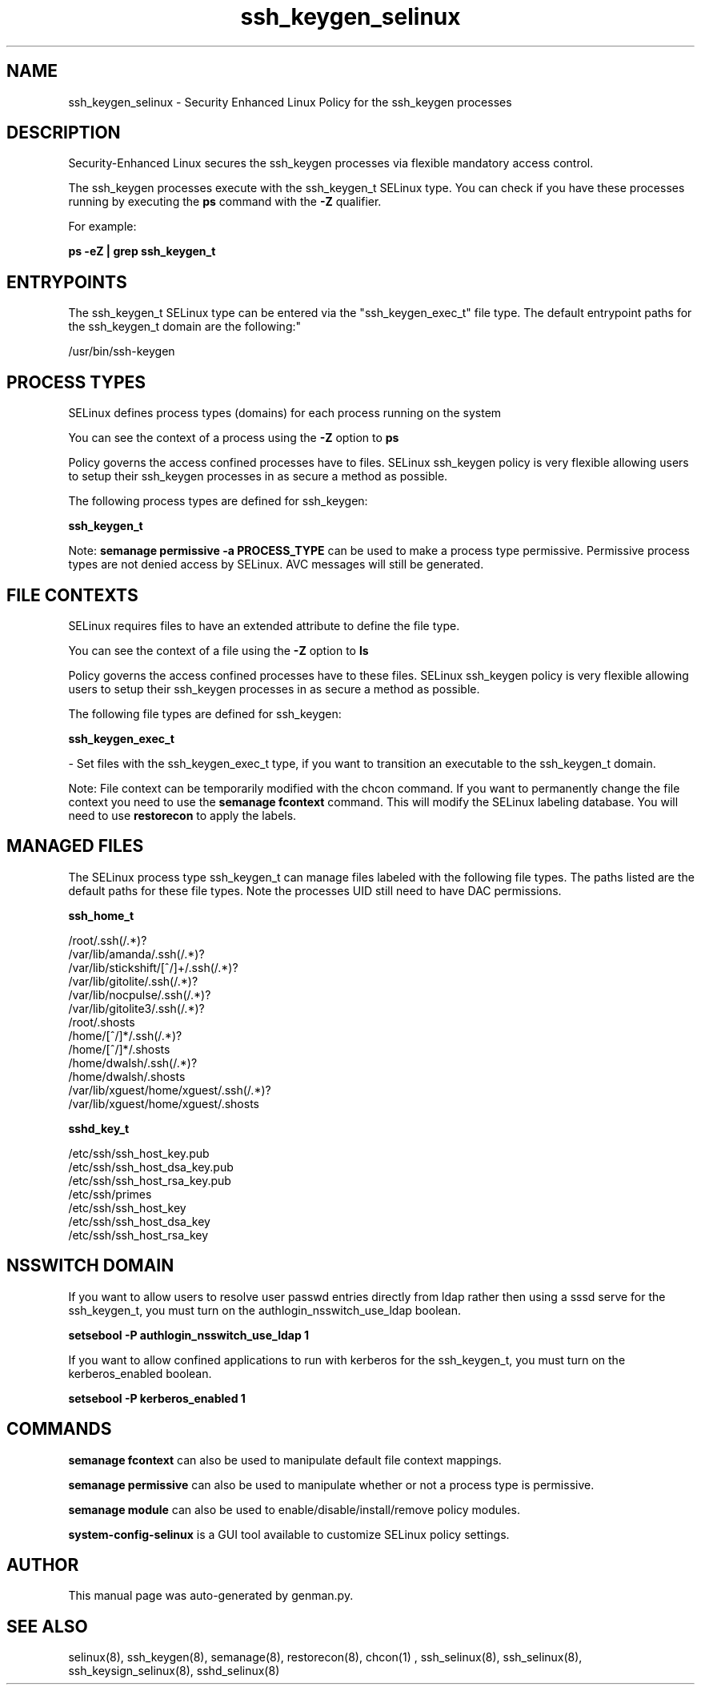.TH  "ssh_keygen_selinux"  "8"  "ssh_keygen" "dwalsh@redhat.com" "ssh_keygen SELinux Policy documentation"
.SH "NAME"
ssh_keygen_selinux \- Security Enhanced Linux Policy for the ssh_keygen processes
.SH "DESCRIPTION"

Security-Enhanced Linux secures the ssh_keygen processes via flexible mandatory access control.

The ssh_keygen processes execute with the ssh_keygen_t SELinux type. You can check if you have these processes running by executing the \fBps\fP command with the \fB\-Z\fP qualifier. 

For example:

.B ps -eZ | grep ssh_keygen_t


.SH "ENTRYPOINTS"

The ssh_keygen_t SELinux type can be entered via the "ssh_keygen_exec_t" file type.  The default entrypoint paths for the ssh_keygen_t domain are the following:"

/usr/bin/ssh-keygen
.SH PROCESS TYPES
SELinux defines process types (domains) for each process running on the system
.PP
You can see the context of a process using the \fB\-Z\fP option to \fBps\bP
.PP
Policy governs the access confined processes have to files. 
SELinux ssh_keygen policy is very flexible allowing users to setup their ssh_keygen processes in as secure a method as possible.
.PP 
The following process types are defined for ssh_keygen:

.EX
.B ssh_keygen_t 
.EE
.PP
Note: 
.B semanage permissive -a PROCESS_TYPE 
can be used to make a process type permissive. Permissive process types are not denied access by SELinux. AVC messages will still be generated.

.SH FILE CONTEXTS
SELinux requires files to have an extended attribute to define the file type. 
.PP
You can see the context of a file using the \fB\-Z\fP option to \fBls\bP
.PP
Policy governs the access confined processes have to these files. 
SELinux ssh_keygen policy is very flexible allowing users to setup their ssh_keygen processes in as secure a method as possible.
.PP 
The following file types are defined for ssh_keygen:


.EX
.PP
.B ssh_keygen_exec_t 
.EE

- Set files with the ssh_keygen_exec_t type, if you want to transition an executable to the ssh_keygen_t domain.


.PP
Note: File context can be temporarily modified with the chcon command.  If you want to permanently change the file context you need to use the 
.B semanage fcontext 
command.  This will modify the SELinux labeling database.  You will need to use
.B restorecon
to apply the labels.

.SH "MANAGED FILES"

The SELinux process type ssh_keygen_t can manage files labeled with the following file types.  The paths listed are the default paths for these file types.  Note the processes UID still need to have DAC permissions.

.br
.B ssh_home_t

	/root/\.ssh(/.*)?
.br
	/var/lib/amanda/\.ssh(/.*)?
.br
	/var/lib/stickshift/[^/]+/\.ssh(/.*)?
.br
	/var/lib/gitolite/\.ssh(/.*)?
.br
	/var/lib/nocpulse/\.ssh(/.*)?
.br
	/var/lib/gitolite3/\.ssh(/.*)?
.br
	/root/\.shosts
.br
	/home/[^/]*/\.ssh(/.*)?
.br
	/home/[^/]*/\.shosts
.br
	/home/dwalsh/\.ssh(/.*)?
.br
	/home/dwalsh/\.shosts
.br
	/var/lib/xguest/home/xguest/\.ssh(/.*)?
.br
	/var/lib/xguest/home/xguest/\.shosts
.br

.br
.B sshd_key_t

	/etc/ssh/ssh_host_key.pub
.br
	/etc/ssh/ssh_host_dsa_key.pub
.br
	/etc/ssh/ssh_host_rsa_key.pub
.br
	/etc/ssh/primes
.br
	/etc/ssh/ssh_host_key
.br
	/etc/ssh/ssh_host_dsa_key
.br
	/etc/ssh/ssh_host_rsa_key
.br

.SH NSSWITCH DOMAIN

.PP
If you want to allow users to resolve user passwd entries directly from ldap rather then using a sssd serve for the ssh_keygen_t, you must turn on the authlogin_nsswitch_use_ldap boolean.

.EX
.B setsebool -P authlogin_nsswitch_use_ldap 1
.EE

.PP
If you want to allow confined applications to run with kerberos for the ssh_keygen_t, you must turn on the kerberos_enabled boolean.

.EX
.B setsebool -P kerberos_enabled 1
.EE

.SH "COMMANDS"
.B semanage fcontext
can also be used to manipulate default file context mappings.
.PP
.B semanage permissive
can also be used to manipulate whether or not a process type is permissive.
.PP
.B semanage module
can also be used to enable/disable/install/remove policy modules.

.PP
.B system-config-selinux 
is a GUI tool available to customize SELinux policy settings.

.SH AUTHOR	
This manual page was auto-generated by genman.py.

.SH "SEE ALSO"
selinux(8), ssh_keygen(8), semanage(8), restorecon(8), chcon(1)
, ssh_selinux(8), ssh_selinux(8), ssh_keysign_selinux(8), sshd_selinux(8)